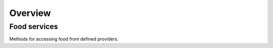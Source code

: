 Overview
=========

Food services
-------------

Methods for accessing food from defined providers.
